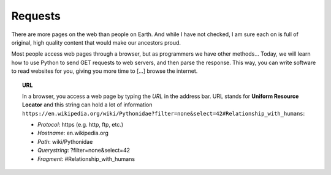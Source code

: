 ********
Requests
********

There are more pages on the web than people on Earth. And while I have not
checked, I am sure each on is full of original, high quality content that would
make our ancestors proud.

Most people access web pages through a browser, but as programmers we have other
methods... Today, we will learn how to use Python to send GET requests to web
servers, and then parse the response. This way, you can write software to read
websites for you, giving you more time to [...] browse the internet.

.. topic:: URL

    In a browser, you access a web page by typing the *URL* in the address bar.
    URL stands for **Uniform Resource Locator** and this string can hold a lot
    of information
    ``https://en.wikipedia.org/wiki/Pythonidae?filter=none&select=42#Relationship_with_humans``:

    - *Protocol*: https (e.g. http, ftp, etc.)
    - *Hostname*: en.wikipedia.org
    - *Path*: wiki/Pythonidae
    - *Querystring*: ?filter=none&select=42
    - *Fragment*: #Relationship_with_humans



